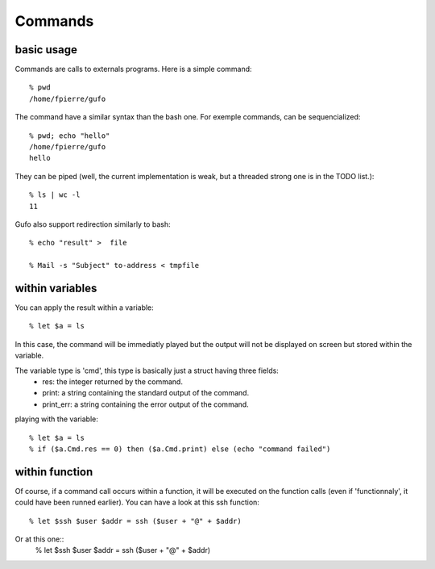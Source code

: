 Commands
========

basic usage
-----------

Commands are calls to externals programs.
Here is a simple command::

    % pwd
    /home/fpierre/gufo

The command have a similar syntax than the bash one. For exemple commands, can
be sequencialized::

    % pwd; echo "hello"
    /home/fpierre/gufo
    hello

They can be piped (well, the current implementation is weak, but a threaded
strong one is in the TODO list.)::

    % ls | wc -l
    11

Gufo also support redirection similarly to bash::

    % echo "result" >  file
    
    % Mail -s "Subject" to-address < tmpfile

within variables
----------------

You can apply the result within a variable::

    % let $a = ls

In this case, the command will be immediatly played but the output will not be
displayed on screen but stored within the variable.

The variable type is 'cmd', this type is basically just a struct having three fields:
  * res: the integer returned by the command.
  * print: a string containing the standard output of the command.
  * print_err: a string containing the error output of the command.

playing with the variable::

    % let $a = ls
    % if ($a.Cmd.res == 0) then ($a.Cmd.print) else (echo "command failed")
    
within function
---------------

Of course, if a command call occurs within a function, it will be executed on
the function calls (even if 'functionnaly', it could have been runned earlier).
You can have a look at this ssh function::

    % let $ssh $user $addr = ssh ($user + "@" + $addr)
    
Or at this one::
    % let $ssh $user $addr = ssh ($user + "@" + $addr)
